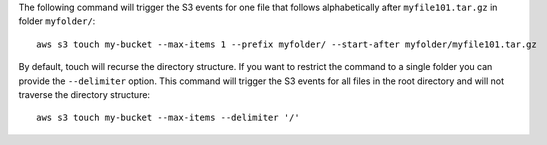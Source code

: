 The following command will trigger the S3 events for one file that follows
alphabetically after ``myfile101.tar.gz`` in folder ``myfolder/``::

    aws s3 touch my-bucket --max-items 1 --prefix myfolder/ --start-after myfolder/myfile101.tar.gz

By default, touch will recurse the directory structure. If you want to restrict
the command to a single folder you can provide the ``--delimiter`` option. This
command will trigger the S3 events for all files in the root directory and
will not traverse the directory structure::

    aws s3 touch my-bucket --max-items --delimiter '/'
